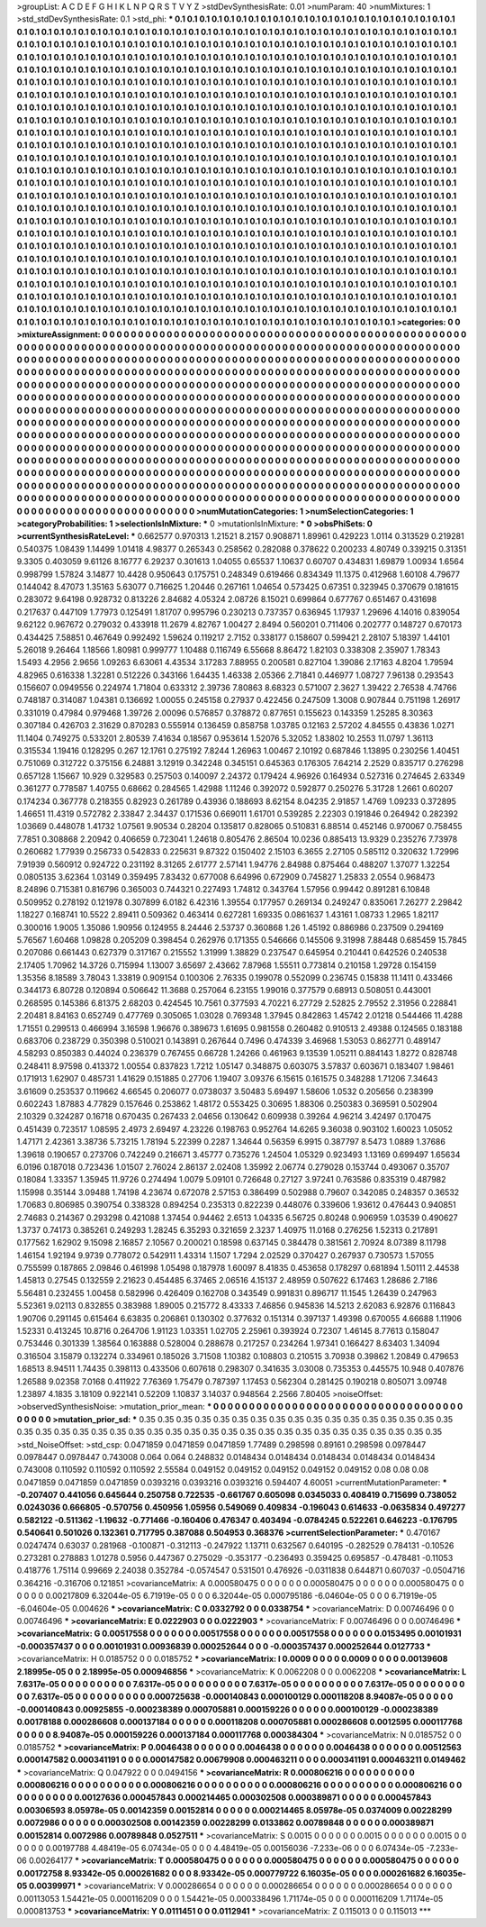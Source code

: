 >groupList:
A C D E F G H I K L
N P Q R S T V Y Z 
>stdDevSynthesisRate:
0.01 
>numParam:
40
>numMixtures:
1
>std_stdDevSynthesisRate:
0.1
>std_phi:
***
0.1 0.1 0.1 0.1 0.1 0.1 0.1 0.1 0.1 0.1
0.1 0.1 0.1 0.1 0.1 0.1 0.1 0.1 0.1 0.1
0.1 0.1 0.1 0.1 0.1 0.1 0.1 0.1 0.1 0.1
0.1 0.1 0.1 0.1 0.1 0.1 0.1 0.1 0.1 0.1
0.1 0.1 0.1 0.1 0.1 0.1 0.1 0.1 0.1 0.1
0.1 0.1 0.1 0.1 0.1 0.1 0.1 0.1 0.1 0.1
0.1 0.1 0.1 0.1 0.1 0.1 0.1 0.1 0.1 0.1
0.1 0.1 0.1 0.1 0.1 0.1 0.1 0.1 0.1 0.1
0.1 0.1 0.1 0.1 0.1 0.1 0.1 0.1 0.1 0.1
0.1 0.1 0.1 0.1 0.1 0.1 0.1 0.1 0.1 0.1
0.1 0.1 0.1 0.1 0.1 0.1 0.1 0.1 0.1 0.1
0.1 0.1 0.1 0.1 0.1 0.1 0.1 0.1 0.1 0.1
0.1 0.1 0.1 0.1 0.1 0.1 0.1 0.1 0.1 0.1
0.1 0.1 0.1 0.1 0.1 0.1 0.1 0.1 0.1 0.1
0.1 0.1 0.1 0.1 0.1 0.1 0.1 0.1 0.1 0.1
0.1 0.1 0.1 0.1 0.1 0.1 0.1 0.1 0.1 0.1
0.1 0.1 0.1 0.1 0.1 0.1 0.1 0.1 0.1 0.1
0.1 0.1 0.1 0.1 0.1 0.1 0.1 0.1 0.1 0.1
0.1 0.1 0.1 0.1 0.1 0.1 0.1 0.1 0.1 0.1
0.1 0.1 0.1 0.1 0.1 0.1 0.1 0.1 0.1 0.1
0.1 0.1 0.1 0.1 0.1 0.1 0.1 0.1 0.1 0.1
0.1 0.1 0.1 0.1 0.1 0.1 0.1 0.1 0.1 0.1
0.1 0.1 0.1 0.1 0.1 0.1 0.1 0.1 0.1 0.1
0.1 0.1 0.1 0.1 0.1 0.1 0.1 0.1 0.1 0.1
0.1 0.1 0.1 0.1 0.1 0.1 0.1 0.1 0.1 0.1
0.1 0.1 0.1 0.1 0.1 0.1 0.1 0.1 0.1 0.1
0.1 0.1 0.1 0.1 0.1 0.1 0.1 0.1 0.1 0.1
0.1 0.1 0.1 0.1 0.1 0.1 0.1 0.1 0.1 0.1
0.1 0.1 0.1 0.1 0.1 0.1 0.1 0.1 0.1 0.1
0.1 0.1 0.1 0.1 0.1 0.1 0.1 0.1 0.1 0.1
0.1 0.1 0.1 0.1 0.1 0.1 0.1 0.1 0.1 0.1
0.1 0.1 0.1 0.1 0.1 0.1 0.1 0.1 0.1 0.1
0.1 0.1 0.1 0.1 0.1 0.1 0.1 0.1 0.1 0.1
0.1 0.1 0.1 0.1 0.1 0.1 0.1 0.1 0.1 0.1
0.1 0.1 0.1 0.1 0.1 0.1 0.1 0.1 0.1 0.1
0.1 0.1 0.1 0.1 0.1 0.1 0.1 0.1 0.1 0.1
0.1 0.1 0.1 0.1 0.1 0.1 0.1 0.1 0.1 0.1
0.1 0.1 0.1 0.1 0.1 0.1 0.1 0.1 0.1 0.1
0.1 0.1 0.1 0.1 0.1 0.1 0.1 0.1 0.1 0.1
0.1 0.1 0.1 0.1 0.1 0.1 0.1 0.1 0.1 0.1
0.1 0.1 0.1 0.1 0.1 0.1 0.1 0.1 0.1 0.1
0.1 0.1 0.1 0.1 0.1 0.1 0.1 0.1 0.1 0.1
0.1 0.1 0.1 0.1 0.1 0.1 0.1 0.1 0.1 0.1
0.1 0.1 0.1 0.1 0.1 0.1 0.1 0.1 0.1 0.1
0.1 0.1 0.1 0.1 0.1 0.1 0.1 0.1 0.1 0.1
0.1 0.1 0.1 0.1 0.1 0.1 0.1 0.1 0.1 0.1
0.1 0.1 0.1 0.1 0.1 0.1 0.1 0.1 0.1 0.1
0.1 0.1 0.1 0.1 0.1 0.1 0.1 0.1 0.1 0.1
0.1 0.1 0.1 0.1 0.1 0.1 0.1 0.1 0.1 0.1
0.1 0.1 0.1 0.1 0.1 0.1 0.1 0.1 0.1 0.1
0.1 0.1 0.1 0.1 0.1 0.1 0.1 0.1 0.1 0.1
0.1 0.1 0.1 0.1 0.1 0.1 0.1 0.1 0.1 0.1
0.1 0.1 0.1 0.1 0.1 0.1 0.1 0.1 0.1 0.1
0.1 0.1 0.1 0.1 0.1 0.1 0.1 0.1 0.1 0.1
0.1 0.1 0.1 0.1 0.1 0.1 0.1 0.1 0.1 0.1
0.1 0.1 0.1 0.1 0.1 0.1 0.1 0.1 0.1 0.1
0.1 0.1 0.1 0.1 0.1 0.1 0.1 0.1 0.1 0.1
0.1 0.1 0.1 0.1 0.1 0.1 0.1 0.1 0.1 0.1
0.1 0.1 0.1 0.1 0.1 0.1 0.1 0.1 0.1 0.1
0.1 0.1 0.1 0.1 0.1 0.1 0.1 0.1 0.1 0.1
0.1 0.1 0.1 0.1 0.1 0.1 0.1 0.1 0.1 0.1
0.1 0.1 0.1 0.1 0.1 0.1 0.1 0.1 0.1 0.1
0.1 0.1 0.1 0.1 0.1 0.1 0.1 0.1 0.1 0.1
0.1 0.1 0.1 0.1 0.1 0.1 0.1 0.1 0.1 0.1
0.1 0.1 0.1 0.1 0.1 0.1 0.1 0.1 0.1 0.1
0.1 0.1 0.1 0.1 0.1 0.1 0.1 0.1 0.1 0.1
0.1 0.1 0.1 0.1 0.1 0.1 0.1 0.1 0.1 0.1
0.1 0.1 0.1 0.1 0.1 0.1 0.1 0.1 0.1 0.1
0.1 0.1 0.1 0.1 0.1 0.1 0.1 0.1 0.1 0.1
0.1 0.1 0.1 0.1 0.1 0.1 0.1 0.1 0.1 0.1
0.1 0.1 0.1 0.1 0.1 0.1 0.1 0.1 0.1 0.1
0.1 0.1 0.1 0.1 0.1 0.1 0.1 0.1 0.1 0.1
0.1 0.1 0.1 0.1 0.1 0.1 0.1 0.1 0.1 0.1
0.1 0.1 0.1 0.1 0.1 0.1 0.1 0.1 0.1 0.1
0.1 0.1 0.1 0.1 0.1 0.1 0.1 0.1 0.1 0.1
0.1 0.1 0.1 0.1 0.1 0.1 0.1 0.1 0.1 0.1
0.1 0.1 0.1 0.1 0.1 0.1 0.1 0.1 0.1 0.1
0.1 0.1 0.1 0.1 0.1 0.1 0.1 0.1 0.1 0.1
0.1 0.1 0.1 0.1 0.1 0.1 0.1 0.1 0.1 0.1
0.1 0.1 0.1 0.1 0.1 0.1 0.1 0.1 0.1 0.1
0.1 0.1 0.1 0.1 0.1 0.1 0.1 0.1 0.1 0.1
0.1 0.1 0.1 0.1 0.1 0.1 0.1 0.1 0.1 0.1
0.1 0.1 0.1 0.1 0.1 0.1 0.1 0.1 0.1 0.1
0.1 0.1 0.1 0.1 0.1 0.1 0.1 0.1 0.1 0.1
0.1 0.1 0.1 0.1 0.1 0.1 0.1 0.1 0.1 0.1
0.1 0.1 0.1 0.1 0.1 0.1 0.1 0.1 0.1 0.1
0.1 0.1 0.1 0.1 0.1 0.1 0.1 0.1 0.1 0.1
0.1 0.1 0.1 0.1 0.1 0.1 0.1 0.1 0.1 0.1
0.1 0.1 
>categories:
0 0
>mixtureAssignment:
0 0 0 0 0 0 0 0 0 0 0 0 0 0 0 0 0 0 0 0 0 0 0 0 0 0 0 0 0 0 0 0 0 0 0 0 0 0 0 0 0 0 0 0 0 0 0 0 0 0
0 0 0 0 0 0 0 0 0 0 0 0 0 0 0 0 0 0 0 0 0 0 0 0 0 0 0 0 0 0 0 0 0 0 0 0 0 0 0 0 0 0 0 0 0 0 0 0 0 0
0 0 0 0 0 0 0 0 0 0 0 0 0 0 0 0 0 0 0 0 0 0 0 0 0 0 0 0 0 0 0 0 0 0 0 0 0 0 0 0 0 0 0 0 0 0 0 0 0 0
0 0 0 0 0 0 0 0 0 0 0 0 0 0 0 0 0 0 0 0 0 0 0 0 0 0 0 0 0 0 0 0 0 0 0 0 0 0 0 0 0 0 0 0 0 0 0 0 0 0
0 0 0 0 0 0 0 0 0 0 0 0 0 0 0 0 0 0 0 0 0 0 0 0 0 0 0 0 0 0 0 0 0 0 0 0 0 0 0 0 0 0 0 0 0 0 0 0 0 0
0 0 0 0 0 0 0 0 0 0 0 0 0 0 0 0 0 0 0 0 0 0 0 0 0 0 0 0 0 0 0 0 0 0 0 0 0 0 0 0 0 0 0 0 0 0 0 0 0 0
0 0 0 0 0 0 0 0 0 0 0 0 0 0 0 0 0 0 0 0 0 0 0 0 0 0 0 0 0 0 0 0 0 0 0 0 0 0 0 0 0 0 0 0 0 0 0 0 0 0
0 0 0 0 0 0 0 0 0 0 0 0 0 0 0 0 0 0 0 0 0 0 0 0 0 0 0 0 0 0 0 0 0 0 0 0 0 0 0 0 0 0 0 0 0 0 0 0 0 0
0 0 0 0 0 0 0 0 0 0 0 0 0 0 0 0 0 0 0 0 0 0 0 0 0 0 0 0 0 0 0 0 0 0 0 0 0 0 0 0 0 0 0 0 0 0 0 0 0 0
0 0 0 0 0 0 0 0 0 0 0 0 0 0 0 0 0 0 0 0 0 0 0 0 0 0 0 0 0 0 0 0 0 0 0 0 0 0 0 0 0 0 0 0 0 0 0 0 0 0
0 0 0 0 0 0 0 0 0 0 0 0 0 0 0 0 0 0 0 0 0 0 0 0 0 0 0 0 0 0 0 0 0 0 0 0 0 0 0 0 0 0 0 0 0 0 0 0 0 0
0 0 0 0 0 0 0 0 0 0 0 0 0 0 0 0 0 0 0 0 0 0 0 0 0 0 0 0 0 0 0 0 0 0 0 0 0 0 0 0 0 0 0 0 0 0 0 0 0 0
0 0 0 0 0 0 0 0 0 0 0 0 0 0 0 0 0 0 0 0 0 0 0 0 0 0 0 0 0 0 0 0 0 0 0 0 0 0 0 0 0 0 0 0 0 0 0 0 0 0
0 0 0 0 0 0 0 0 0 0 0 0 0 0 0 0 0 0 0 0 0 0 0 0 0 0 0 0 0 0 0 0 0 0 0 0 0 0 0 0 0 0 0 0 0 0 0 0 0 0
0 0 0 0 0 0 0 0 0 0 0 0 0 0 0 0 0 0 0 0 0 0 0 0 0 0 0 0 0 0 0 0 0 0 0 0 0 0 0 0 0 0 0 0 0 0 0 0 0 0
0 0 0 0 0 0 0 0 0 0 0 0 0 0 0 0 0 0 0 0 0 0 0 0 0 0 0 0 0 0 0 0 0 0 0 0 0 0 0 0 0 0 0 0 0 0 0 0 0 0
0 0 0 0 0 0 0 0 0 0 0 0 0 0 0 0 0 0 0 0 0 0 0 0 0 0 0 0 0 0 0 0 0 0 0 0 0 0 0 0 0 0 0 0 0 0 0 0 0 0
0 0 0 0 0 0 0 0 0 0 0 0 0 0 0 0 0 0 0 0 0 0 0 0 0 0 0 0 0 0 0 0 
>numMutationCategories:
1
>numSelectionCategories:
1
>categoryProbabilities:
1 
>selectionIsInMixture:
***
0 
>mutationIsInMixture:
***
0 
>obsPhiSets:
0
>currentSynthesisRateLevel:
***
0.662577 0.970313 1.21521 8.2157 0.908871 1.89961 0.429223 1.0114 0.313529 0.219281
0.540375 1.08439 1.14499 1.01418 4.98377 0.265343 0.258562 0.282088 0.378622 0.200233
4.80749 0.339215 0.31351 9.3305 0.403059 9.61126 8.16777 6.29237 0.301613 1.04055
0.65537 1.10637 0.60707 0.434831 1.69879 1.00934 1.6564 0.998799 1.57824 3.14877
10.4428 0.950643 0.175751 0.248349 0.619466 0.834349 11.1375 0.412968 1.60108 4.79677
0.144042 8.47073 1.35163 5.63077 0.716625 1.20446 0.267161 1.04654 0.573425 0.67351
0.323945 0.370679 0.181615 0.283072 9.64198 0.928732 0.813226 2.84682 4.05324 2.08726
8.15021 0.699864 0.677767 0.651467 0.431698 0.217637 0.447109 1.77973 0.125491 1.81707
0.995796 0.230213 0.737357 0.636945 1.17937 1.29696 4.14016 0.839054 9.62122 0.967672
0.279032 0.433918 11.2679 4.82767 1.00427 2.8494 0.560201 0.711406 0.202777 0.148727
0.670173 0.434425 7.58851 0.467649 0.992492 1.59624 0.119217 2.7152 0.338177 0.158607
0.599421 2.28107 5.18397 1.44101 5.26018 9.26464 1.18566 1.80981 0.999777 1.10488
0.116749 6.55668 8.86472 1.82103 0.338308 2.35907 1.78343 1.5493 4.2956 2.9656
1.09263 6.63061 4.43534 3.17283 7.88955 0.200581 0.827104 1.39086 2.17163 4.8204
1.79594 4.82965 0.616338 1.32281 0.512226 0.343166 1.64435 1.46338 2.05366 2.71841
0.446977 1.08727 7.96138 0.293543 0.156607 0.0949556 0.224974 1.71804 0.633312 2.39736
7.80863 8.68323 0.571007 2.3627 1.39422 2.76538 4.74766 0.748187 0.314087 1.04381
0.136692 1.00055 0.245158 0.27937 0.422456 0.247509 1.3008 0.907844 0.751198 1.26917
0.331019 0.47984 0.979468 1.39726 2.00096 0.576857 0.378872 0.877651 0.155623 0.143359
1.25285 8.30363 0.307184 0.426703 2.31629 0.870283 0.555914 0.136459 0.858758 1.03785
0.12163 2.57202 4.84555 0.43836 1.0271 11.1404 0.749275 0.533201 2.80539 7.41634
0.18567 0.953614 1.52076 5.32052 1.83802 10.2553 11.0797 1.36113 0.315534 1.19416
0.128295 0.267 12.1761 0.275192 7.8244 1.26963 1.00467 2.10192 0.687846 1.13895
0.230256 1.40451 0.751069 0.312722 0.375156 6.24881 3.12919 0.342248 0.345151 0.645363
0.176305 7.64214 2.2529 0.835717 0.276298 0.657128 1.15667 10.929 0.329583 0.257503
0.140097 2.24372 0.179424 4.96926 0.164934 0.527316 0.274645 2.63349 0.361277 0.778587
1.40755 0.68662 0.284565 1.42988 1.11246 0.392072 0.592877 0.250276 5.31728 1.2661
0.60207 0.174234 0.367778 0.218355 0.82923 0.261789 0.43936 0.188693 8.62154 8.04235
2.91857 1.4769 1.09233 0.372895 1.46651 11.4319 0.572782 2.33847 2.34437 0.171536
0.669011 1.61701 0.539285 2.22303 0.191846 0.264942 0.282392 1.03669 0.448078 1.41732
1.07561 9.90534 0.28204 0.135817 0.828065 0.510831 6.88514 0.452146 0.970067 0.758455
7.7851 0.308868 2.20942 0.406659 0.723041 1.24618 0.805476 2.86504 10.0236 0.885413
13.9329 0.235276 7.73978 0.260682 1.77939 0.256733 0.542833 0.225631 9.87322 0.150402
2.15103 6.3655 2.27105 0.585112 0.320632 1.72996 7.91939 0.560912 0.924722 0.231192
8.31265 2.61777 2.57141 1.94776 2.84988 0.875464 0.488207 1.37077 1.32254 0.0805135
3.62364 1.03149 0.359495 7.83432 0.677008 6.64996 0.672909 0.745827 1.25833 2.0554
0.968473 8.24896 0.715381 0.816796 0.365003 0.744321 0.227493 1.74812 0.343764 1.57956
0.99442 0.891281 6.10848 0.509952 0.278192 0.121978 0.307899 6.0182 6.42316 1.39554
0.177957 0.269134 0.249247 0.835061 7.26277 2.29842 1.18227 0.168741 10.5522 2.89411
0.509362 0.463414 0.627281 1.69335 0.0861637 1.43161 1.08733 1.2965 1.82117 0.300016
1.9005 1.35086 1.90956 0.124955 8.24446 2.53737 0.360868 1.26 1.45192 0.886986
0.237509 0.294169 5.76567 1.60468 1.09828 0.205209 0.398454 0.262976 0.171355 0.546666
0.145506 9.31998 7.88448 0.685459 15.7845 0.207086 0.661443 0.627379 0.317167 0.215552
1.31999 1.38829 0.237547 0.645954 0.210441 0.642526 0.240538 2.17405 1.70962 14.3726
0.715994 1.13007 3.65697 2.43662 7.87968 1.55511 0.773814 0.210158 1.29728 0.154159
1.35356 8.18589 3.78043 1.33819 0.909154 0.100306 2.76335 0.199078 0.552099 0.236745
0.15838 11.1411 0.433466 0.344173 6.80728 0.120894 0.506642 11.3688 0.257064 6.23155
1.99016 0.377579 0.68913 0.508051 0.443001 0.268595 0.145386 6.81375 2.68203 0.424545
10.7561 0.377593 4.70221 6.27729 2.52825 2.79552 2.31956 0.228841 2.20481 8.84163
0.652749 0.477769 0.305065 1.03028 0.769348 1.37945 0.842863 1.45742 2.01218 0.544466
11.4288 1.71551 0.299513 0.466994 3.16598 1.96676 0.389673 1.61695 0.981558 0.260482
0.910513 2.49388 0.124565 0.183188 0.683706 0.238729 0.350398 0.510021 0.143891 0.267644
0.7496 0.474339 3.46968 1.53053 0.862771 0.489147 4.58293 0.850383 0.44024 0.236379
0.767455 0.66728 1.24266 0.461963 9.13539 1.05211 0.884143 1.8272 0.828748 0.248411
8.97598 0.413372 1.00554 0.837823 1.7212 1.05147 0.348875 0.603075 3.57837 0.603671
0.183407 1.98461 0.171913 1.62907 0.485731 1.41629 0.151885 0.27706 1.19407 3.09376
6.15615 0.161575 0.348288 1.71206 7.34643 3.61609 0.253537 0.119662 4.66545 0.206077
0.0738037 3.50483 5.69497 1.58606 1.0532 0.205656 0.238399 0.602243 1.87883 4.77829
0.157646 0.253862 1.48172 0.553425 0.30695 1.88306 0.250383 0.369591 0.502904 2.10329
0.324287 0.16718 0.670435 0.267433 2.04656 0.130642 0.609938 0.39264 4.96214 3.42497
0.170475 0.451439 0.723517 1.08595 2.4973 2.69497 4.23226 0.198763 0.952764 14.6265
9.36038 0.903102 1.60023 1.05052 1.47171 2.42361 3.38736 5.73215 1.78194 5.22399
0.2287 1.34644 0.56359 6.9915 0.387797 8.5473 1.0889 1.37686 1.39618 0.190657
0.273706 0.742249 0.216671 3.45777 0.735276 1.24504 1.05329 0.923493 1.13169 0.699497
1.65634 6.0196 0.187018 0.723436 1.01507 2.76024 2.86137 2.02408 1.35992 2.06774
0.279028 0.153744 0.493067 0.35707 0.18084 1.33357 1.35945 11.9726 0.274494 1.0079
5.09101 0.726648 0.27127 3.97241 0.763586 0.835319 0.487982 1.15998 0.35144 3.09488
1.74198 4.23674 0.672078 2.57153 0.386499 0.502988 0.79607 0.342085 0.248357 0.36532
1.70683 0.806985 0.390754 0.338328 0.894254 0.235313 0.822239 0.448076 0.339606 1.93612
0.476443 0.940851 2.74683 0.214367 0.293298 0.421088 1.37454 0.94462 2.6513 1.04335
6.56725 0.80248 0.906959 1.03539 0.490627 1.3737 0.74173 0.385261 0.249293 1.28245
6.35293 0.321659 2.3237 1.40975 11.0168 0.276256 1.52313 0.217891 0.177562 1.62902
9.15098 2.16857 2.10567 0.200021 0.18598 0.637145 0.384478 0.381561 2.70924 8.07389
8.11798 1.46154 1.92194 9.9739 0.778072 0.542911 1.43314 1.1507 1.7294 2.02529
0.370427 0.267937 0.730573 1.57055 0.755599 0.187865 2.09846 0.461998 1.05498 0.187978
1.60097 8.41835 0.453658 0.178297 0.681894 1.50111 2.44538 1.45813 0.27545 0.132559
2.21623 0.454485 6.37465 2.06516 4.15137 2.48959 0.507622 6.17463 1.28686 2.7186
5.56481 0.232455 1.00458 0.582996 0.426409 0.162708 0.343549 0.991831 0.896717 11.1545
1.26439 0.247963 5.52361 9.02113 0.832855 0.383988 1.89005 0.215772 8.43333 7.46856
0.945836 14.5213 2.62083 6.92876 0.116843 1.90706 0.291145 0.615464 6.63835 0.206861
0.130302 0.377632 0.151314 0.397137 1.49398 0.670055 4.66688 1.11906 1.52331 0.413245
10.8716 0.264706 1.91123 1.03351 1.02705 2.25961 0.393924 0.72307 1.46145 8.77613
0.158047 0.753446 0.301339 1.38564 0.163888 0.528004 0.288678 0.217257 0.234264 1.97341
0.166427 8.63403 1.34094 0.316504 3.15879 0.132274 0.334961 0.185026 3.71508 1.10382
0.108803 0.210515 3.70938 0.39862 1.20849 0.479653 1.68513 8.94511 1.74435 0.398113
0.433506 0.607618 0.298307 0.341635 3.03008 0.735353 0.445575 10.948 0.407876 1.26588
9.02358 7.0168 0.411922 7.76369 1.75479 0.787397 1.17453 0.562304 0.281425 0.190218
0.805071 3.09748 1.23897 4.1835 3.18109 0.922141 0.52209 1.10837 3.14037 0.948564
2.2566 7.80405 
>noiseOffset:
>observedSynthesisNoise:
>mutation_prior_mean:
***
0 0 0 0 0 0 0 0 0 0
0 0 0 0 0 0 0 0 0 0
0 0 0 0 0 0 0 0 0 0
0 0 0 0 0 0 0 0 0 0
>mutation_prior_sd:
***
0.35 0.35 0.35 0.35 0.35 0.35 0.35 0.35 0.35 0.35
0.35 0.35 0.35 0.35 0.35 0.35 0.35 0.35 0.35 0.35
0.35 0.35 0.35 0.35 0.35 0.35 0.35 0.35 0.35 0.35
0.35 0.35 0.35 0.35 0.35 0.35 0.35 0.35 0.35 0.35
>std_NoiseOffset:
>std_csp:
0.0471859 0.0471859 0.0471859 1.77489 0.298598 0.89161 0.298598 0.0978447 0.0978447 0.0978447
0.743008 0.064 0.064 0.248832 0.0148434 0.0148434 0.0148434 0.0148434 0.0148434 0.743008
0.110592 0.110592 0.110592 2.55584 0.049152 0.049152 0.049152 0.049152 0.049152 0.08
0.08 0.08 0.0471859 0.0471859 0.0471859 0.0393216 0.0393216 0.0393216 0.594407 4.60051
>currentMutationParameter:
***
-0.207407 0.441056 0.645644 0.250758 0.722535 -0.661767 0.605098 0.0345033 0.408419 0.715699
0.738052 0.0243036 0.666805 -0.570756 0.450956 1.05956 0.549069 0.409834 -0.196043 0.614633
-0.0635834 0.497277 0.582122 -0.511362 -1.19632 -0.771466 -0.160406 0.476347 0.403494 -0.0784245
0.522261 0.646223 -0.176795 0.540641 0.501026 0.132361 0.717795 0.387088 0.504953 0.368376
>currentSelectionParameter:
***
0.470167 0.0247474 0.63037 0.281968 -0.100871 -0.312113 -0.247922 1.13711 0.632567 0.640195
-0.282529 0.784131 -0.10526 0.273281 0.278883 1.01278 0.5956 0.447367 0.275029 -0.353177
-0.236493 0.359425 0.695857 -0.478481 -0.11053 0.418776 1.75114 0.99669 2.24038 0.352784
-0.0574547 0.531501 0.476926 -0.0311838 0.644871 0.607037 -0.0504716 0.364216 -0.316706 0.121851
>covarianceMatrix:
A
0.000580475	0	0	0	0	0	
0	0.000580475	0	0	0	0	
0	0	0.000580475	0	0	0	
0	0	0	0.00217809	6.32044e-05	6.71919e-05	
0	0	0	6.32044e-05	0.000795186	-6.04604e-05	
0	0	0	6.71919e-05	-6.04604e-05	0.004626	
***
>covarianceMatrix:
C
0.0332792	0	
0	0.0338754	
***
>covarianceMatrix:
D
0.00746496	0	
0	0.00746496	
***
>covarianceMatrix:
E
0.0222903	0	
0	0.0222903	
***
>covarianceMatrix:
F
0.00746496	0	
0	0.00746496	
***
>covarianceMatrix:
G
0.00517558	0	0	0	0	0	
0	0.00517558	0	0	0	0	
0	0	0.00517558	0	0	0	
0	0	0	0.0153495	0.00101931	-0.000357437	
0	0	0	0.00101931	0.00936839	0.000252644	
0	0	0	-0.000357437	0.000252644	0.0127733	
***
>covarianceMatrix:
H
0.0185752	0	
0	0.0185752	
***
>covarianceMatrix:
I
0.0009	0	0	0	
0	0.0009	0	0	
0	0	0.00139608	2.18995e-05	
0	0	2.18995e-05	0.000946856	
***
>covarianceMatrix:
K
0.0062208	0	
0	0.0062208	
***
>covarianceMatrix:
L
7.6317e-05	0	0	0	0	0	0	0	0	0	
0	7.6317e-05	0	0	0	0	0	0	0	0	
0	0	7.6317e-05	0	0	0	0	0	0	0	
0	0	0	7.6317e-05	0	0	0	0	0	0	
0	0	0	0	7.6317e-05	0	0	0	0	0	
0	0	0	0	0	0.000725638	-0.000140843	0.000100129	0.000118208	8.94087e-05	
0	0	0	0	0	-0.000140843	0.00925855	-0.000238389	0.000705881	0.000159226	
0	0	0	0	0	0.000100129	-0.000238389	0.00178188	0.000286608	0.000137184	
0	0	0	0	0	0.000118208	0.000705881	0.000286608	0.0012595	0.000117768	
0	0	0	0	0	8.94087e-05	0.000159226	0.000137184	0.000117768	0.000384304	
***
>covarianceMatrix:
N
0.0185752	0	
0	0.0185752	
***
>covarianceMatrix:
P
0.0046438	0	0	0	0	0	
0	0.0046438	0	0	0	0	
0	0	0.0046438	0	0	0	
0	0	0	0.00512563	0.000147582	0.000341191	
0	0	0	0.000147582	0.00679908	0.000463211	
0	0	0	0.000341191	0.000463211	0.0149462	
***
>covarianceMatrix:
Q
0.047922	0	
0	0.0494156	
***
>covarianceMatrix:
R
0.000806216	0	0	0	0	0	0	0	0	0	
0	0.000806216	0	0	0	0	0	0	0	0	
0	0	0.000806216	0	0	0	0	0	0	0	
0	0	0	0.000806216	0	0	0	0	0	0	
0	0	0	0	0.000806216	0	0	0	0	0	
0	0	0	0	0	0.00127636	0.000457843	0.000214465	0.000302508	0.000389871	
0	0	0	0	0	0.000457843	0.00306593	8.05978e-05	0.00142359	0.00152814	
0	0	0	0	0	0.000214465	8.05978e-05	0.0374009	0.00228299	0.0072986	
0	0	0	0	0	0.000302508	0.00142359	0.00228299	0.0133862	0.00789848	
0	0	0	0	0	0.000389871	0.00152814	0.0072986	0.00789848	0.0527511	
***
>covarianceMatrix:
S
0.0015	0	0	0	0	0	
0	0.0015	0	0	0	0	
0	0	0.0015	0	0	0	
0	0	0	0.00197788	4.48419e-05	6.07434e-05	
0	0	0	4.48419e-05	0.00156036	-7.233e-06	
0	0	0	6.07434e-05	-7.233e-06	0.00264177	
***
>covarianceMatrix:
T
0.000580475	0	0	0	0	0	
0	0.000580475	0	0	0	0	
0	0	0.000580475	0	0	0	
0	0	0	0.00172758	8.93342e-05	0.000261682	
0	0	0	8.93342e-05	0.000779722	6.16035e-05	
0	0	0	0.000261682	6.16035e-05	0.00399971	
***
>covarianceMatrix:
V
0.000286654	0	0	0	0	0	
0	0.000286654	0	0	0	0	
0	0	0.000286654	0	0	0	
0	0	0	0.00113053	1.54421e-05	0.000116209	
0	0	0	1.54421e-05	0.000338496	1.71174e-05	
0	0	0	0.000116209	1.71174e-05	0.000813753	
***
>covarianceMatrix:
Y
0.0111451	0	
0	0.0112941	
***
>covarianceMatrix:
Z
0.115013	0	
0	0.115013	
***
